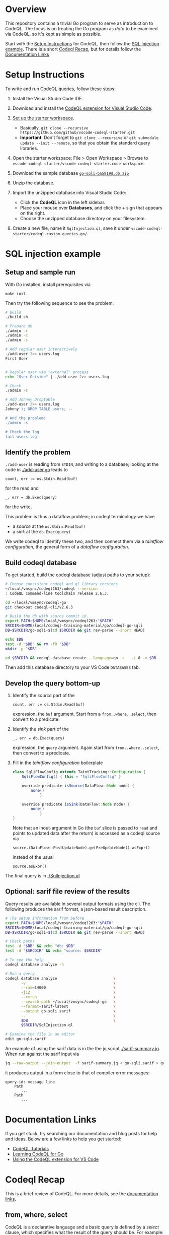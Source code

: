 * Overview
  This repository contains a trivial Go program to serve as introduction to
  CodeQL.  The focus is on treating the Go program as /data/ to be examined via
  CodeQL, so it's kept as simple as possible.
  
  Start with the [[#Setup-Instructions][Setup Instructions]] for CodeQL, then follow the [[#SQL-injection-example][SQL injection
  example]].  There is a short [[#Codeql-Recap][Codeql Recap]], but for details follow the
  [[#documentation-links][Documentation Links]]

* Setup Instructions
  :PROPERTIES:
  :CUSTOM_ID: Setup-Instructions
  :END:
  To write and run CodeQL queries, follow these steps:

  1. Install the Visual Studio Code IDE.

  2. Download and install the
     [[https://codeql.github.com/docs/codeql-for-visual-studio-code/setting-up-codeql-in-visual-studio-code/#installing-the-extension][CodeQL extension for Visual Studio Code]].

  3. [[https://codeql.github.com/docs/codeql-for-visual-studio-code/setting-up-codeql-in-visual-studio-code/#using-the-starter-workspace][Set up the starter workspace]].
     - Basically,
       =git clone --recursive https://github.com/github/vscode-codeql-starter.git=
     - *Important*: Don't forget to =git clone --recursive= or
       =git submodule update --init --remote=, so that you obtain the
       standard query libraries.

  4. Open the starter workspace: File > Open Workspace > Browse to
     =vscode-codeql-starter/vscode-codeql-starter.code-workspace=.

  5. Download the sample database [[https://drive.google.com/file/d/1jxLWHAzQb6SUfgAx3QyVkFTDYQU1woqV/view?usp=sharing][=go-sqli-ba5819d.db.zip=]]

  6. Unzip the database.

  7. Import the unzipped database into Visual Studio Code:
     - Click the *CodeQL* icon in the left sidebar.
     - Place your mouse over *Databases*, and click the + sign that
       appears on the right.
     - Choose the unzipped database directory on your filesystem.

  8. Create a new file, name it =SqlInjection.ql=, save it under
     =vscode-codeql-starter/codeql-custom-queries-go/=.

* SQL injection example
  :PROPERTIES:
  :CUSTOM_ID: SQL-injection-example
  :END:

** Setup and sample run
   With Go installed, install prerequisites via 
   : make init
   
   Then try the following sequence to see the problem:
   
   #+BEGIN_SRC sh
     # Build
     ./build.sh

     # Prepare db
     ./admin -r
     ./admin -c
     ./admin -s 

     # Add regular user interactively
     ./add-user 2>> users.log
     First User

     
     # Regular user via "external" process
     echo "User Outside" | ./add-user 2>> users.log

     # Check
     ./admin -s

     # Add Johnny Droptable 
     ./add-user 2>> users.log
     Johnny'); DROP TABLE users; --

     # And the problem:
     ./admin -s

     # Check the log
     tail users.log
   #+END_SRC

** Identify the problem
   =./add-user= is reading from =STDIN=, and writing to a database; looking at the code in
   [[./add-user.go]] leads to
   : count, err := os.Stdin.Read(buf)
   for the read and 
   : _, err = db.Exec(query)
   for the write.

   This problem is thus a dataflow problem; in codeql terminology we have
   - a /source/ at the =os.Stdin.Read(buf)=
   - a /sink/ at the =db.Exec(query)=

   We write codeql to identify these two, and then connect them via
   a  /taintflow configuration/, the general form of a /dataflow configuration/.
   
** Build codeql database
   To get started, build the codeql database (adjust paths to your setup):
   #+BEGIN_SRC sh
     # Choose consistent codeql and ql library versions
     ~/local/vmsync/codeql263/codeql --version
     : CodeQL command-line toolchain release 2.6.3.

     cd ~/local/vmsync/codeql-go
     git checkout codeql-cli/v2.6.3

     # Build the db with source commit id.
     export PATH=$HOME/local/vmsync/codeql263:"$PATH"
     SRCDIR=$HOME/local/codeql-training-material/go/codeql-go-sqli
     DB=$SRCDIR/go-sqli-$(cd $SRCDIR && git rev-parse --short HEAD)

     echo $DB
     test -d "$DB" && rm -fR "$DB"
     mkdir -p "$DB"

     cd $SRCDIR && codeql database create --language=go -s . -j 8 -v $DB
   #+END_SRC

   Then add this database directory to your VS Code =DATABASES= tab.

** Develop the query bottom-up
   1. Identify the /source/ part of the 
      : count, err := os.Stdin.Read(buf)
      expression, the =buf= argument.  
      Start from a =from..where..select=, then convert to a predicate.

   2. Identify the /sink/ part of the
      : _, err = db.Exec(query)
      expression, the =query= argument.  Again start from =from..where..select=,
      then convert to a predicate.

   3. Fill in the /taintflow configuration/ boilerplate
      #+BEGIN_SRC java
        class SqliFlowConfig extends TaintTracking::Configuration {
            SqliFlowConfig() { this = "SqliFlowConfig" }

            override predicate isSource(DataFlow::Node node) {
                none()
                    }

            override predicate isSink(DataFlow::Node node) {
                none()
                    }
        }
      #+END_SRC

      Note that an inout-argument in Go (the =buf= slice is passed to =read=
      and points to updated data after the return) is accessed as a codeql source
      via
      : source.(DataFlow::PostUpdateNode).getPreUpdateNode().asExpr()
      instead of the usual
      : source.asExpr()

   The final query is in [[./SqlInjection.ql]]

** Optional: sarif file review of the results
   Query results are available in several output formats using the cli.  The
   following produces the sarif format, a json-based result description.

   #+BEGIN_SRC sh
     # The setup information from before
     export PATH=$HOME/local/vmsync/codeql263:"$PATH"
     SRCDIR=$HOME/local/codeql-training-material/go/codeql-go-sqli
     DB=$SRCDIR/go-sqli-$(cd $SRCDIR && git rev-parse --short HEAD)

     # Check paths
     test -d "$DB" && echo "db: $DB"
     test -d "$SRCDIR" && echo "source: $SRCDIR"

     # To see the help
     codeql database analyze -h

     # Run a query
     codeql database analyze                         \
            -v                                       \
            --ram=14000                              \
            -j12                                     \
            --rerun                                  \
            --search-path ~/local/vmsync/codeql-go   \
            --format=sarif-latest                    \
            --output go-sqli.sarif                   \
            --                                       \
            $DB                                      \
            $SRCDIR/SqlInjection.ql

     # Examine the file in an editor
     edit go-sqli.sarif
   #+END_SRC

   An example of using the sarif data is in the the jq script [[./sarif-summary.jq]].
   When run against the sarif input via 
   #+BEGIN_SRC sh
     jq --raw-output --join-output  -f sarif-summary.jq < go-sqli.sarif > go-sqli.txt
   #+END_SRC
   it produces output in a form close to that of compiler error messages:
   #+BEGIN_SRC text
     query-id: message line 
         Path
            ...
         Path
            ...
   #+END_SRC

* Documentation Links
  :PROPERTIES:
  :CUSTOM_ID: documentation-links
  :END:
If you get stuck, try searching our documentation and blog posts for
help and ideas. Below are a few links to help you get started:

- [[https://codeql.github.com/docs/writing-codeql-queries/ql-tutorials/][CodeQL Tutorials]]
- [[https://codeql.github.com/docs/codeql-language-guides/codeql-for-go/][Learning CodeQL for Go]]
- [[https://codeql.github.com/docs/codeql-for-visual-studio-code/][Using the CodeQL extension for VS Code]]

* Codeql Recap
  :PROPERTIES:
  :CUSTOM_ID: Codeql-Recap
  :END:
This is a brief review of CodeQL. For more details, see the
[[#documentation-links][documentation links]].

** from, where, select
   :PROPERTIES:
   :CUSTOM_ID: from-where-select
   :END:
CodeQL is a declarative language and a basic query is defined by a
/select/ clause, which specifies what the result of the query should be.
For example:

#+begin_example
  import cpp

  select "hello world"
#+end_example

More complicated queries look like this:

#+begin_example
  from /* ... variable declarations ... */
  where /* ... logical formulas ... */
  select /* ... expressions ... */
#+end_example

The =from= clause specifies some variables that will be used in the
query. The =where= clause specifies some conditions on those variables
in the form of logical formulas. The =select= clauses specifies what the
results should be, and can refer to variables defined in the =from=
clause.

The =from= clause is defined as a series of variable declarations, where
each declaration has a /type/ and a /name/. For example:

#+begin_example
  from IfStmt ifStmt
  select ifStmt
#+end_example

We are declaring a variable with the name =ifStmt= and the type =IfStmt=
(from the CodeQL standard library for analyzing Go). Variables represent
a *set of values*, initially constrained by the type of the variable.
Here, the variable =ifStmt= represents the set of all =if= statements in
the Go program, as we can see if we run the query.

A query using all three clauses to find empty blocks:

#+begin_example
  import go

  from IfStmt ifStmt, BlockStmt block
  where
    ifStmt.getThen() = block and
    block.getNumStmt() = 0
  select ifStmt, "Empty if statement"
#+end_example

** Predicates
   :PROPERTIES:
   :CUSTOM_ID: predicates
   :END:
The other feature we will use are /predicates/. These provide a way to
encapsulate portions of logic in the program so that they can be reused.
You can think of them as a mini =from=-=where=-=select= query clause.
Like a select clause they also produce a set of "tuples" or rows in a
result table.

We can introduce a new predicate in our query that identifies the set of
empty blocks in the program (for example, to reuse this feature in
another query):

#+begin_example
  import go

  predicate isEmptyBlock(BlockStmt block) { block.getNumStmt() = 0 }

  from IfStmt ifStmt
  where isEmptyBlock(ifStmt.getThen())
  select ifStmt, "Empty if statement"
#+end_example

** Existential quantifiers (local variables in queries)
   :PROPERTIES:
   :CUSTOM_ID: existential-quantifiers-local-variables-in-queries
   :END:
Although the terminology may sound scary if you are not familiar with
logic and logic programming, /existential quantifiers/ are simply ways
to introduce temporary variables with some associated conditions. The
syntax for them is:

#+begin_example
  exists(<variable declarations> | <formula>)
#+end_example

They have a similar structure to the =from= and =where= clauses, where
the first part allows you to declare one or more variables, and the
second formula ("conditions") that can be applied to those variables.

For example, we can use this to refactor the query

#+begin_example
  import go
  from IfStmt ifStmt, BlockStmt block
  where
    ifStmt.getThen() = block and
    block.getNumStmt() = 0
  select ifStmt, "Empty if statement"
#+end_example

to use a temporary variable for the empty block:

#+begin_example
  import go
  from IfStmt ifStmt
  where
    exists(BlockStmt block |
      ifStmt.getThen() = block and
      block.getNumStmt() = 0
    )
  select ifStmt, "Empty if statement"
#+end_example

This is frequently used to convert a query into a predicate.

** Classes
   :PROPERTIES:
   :CUSTOM_ID: classes
   :END:
Classes are a way in which you can define new types within CodeQL, as
well as providing an easy way to reuse and structure code.

Like all types in CodeQL, classes represent a set of values. For
example, the =Block= type is, in fact, a class, and it represents the
set of all blocks in the program. You can also think of a class as
defining a set of logical conditions that specifies the set of values
for that class.

For example, we can define a new CodeQL class to represent empty blocks:

#+begin_example
  import go

  class EmptyBlock extends BlockStmt {
      EmptyBlock() { this.getNumStmt() = 0 }
  }
#+end_example

and use it in a query:

#+begin_example
  from IfStmt ifStmt, EmptyBlock block
  where ifStmt.getThen() = block
  select ifStmt, "Empty if statement"
#+end_example


